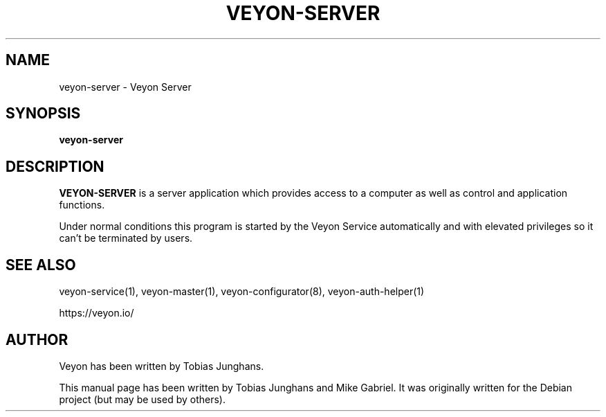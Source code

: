 .\"                                      Hey, EMACS: -*- nroff -*-
.\" First parameter, NAME, should be all caps
.\" Second parameter, SECTION, should be 1-8, maybe w/ subsection
.\" other parameters are allowed: see man(7), man(1)
.TH VEYON-SERVER 1 2018-12-07 Veyon
.\" Please adjust this date whenever revising the manpage.
.\"
.\" Some roff macros, for reference:
.\" .nh        disable hyphenation
.\" .hy        enable hyphenation
.\" .ad l      left justify
.\" .ad b      justify to both left and right margins
.\" .nf        disable filling
.\" .fi        enable filling
.\" .br        insert line break
.\" .sp <n>    insert n+1 empty lines
.\" for manpage-specific macros, see man(7)
.SH NAME
veyon-server \- Veyon Server
.SH SYNOPSIS
.B veyon-server
.br
.SH DESCRIPTION
.PP
.\" TeX users may be more comfortable with the \fB<whatever>\fP and
.\" \fI<whatever>\fP escape sequences to invode bold face and italics,
.\" respectively.
\fBVEYON-SERVER\fR is a server application which provides access to a
computer as well as control and application functions.
.PP
Under normal conditions this program is started by the Veyon Service
automatically and with elevated privileges so it can’t be terminated by
users.
.PP
.SH SEE ALSO
veyon-service(1), veyon-master(1), veyon-configurator(8), veyon-auth-helper(1)
.PP
https://veyon.io/

.SH AUTHOR
Veyon has been written by Tobias Junghans.
.PP
This manual page has been written by Tobias Junghans and Mike Gabriel. It
was originally written for the Debian project (but may be used by
others).
